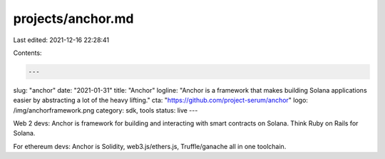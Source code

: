 projects/anchor.md
==================

Last edited: 2021-12-16 22:28:41

Contents:

.. code-block:: md

    ---
slug: "anchor"
date: "2021-01-31"
title: "Anchor"
logline: "Anchor is a framework that makes building Solana applications easier by abstracting a lot of the heavy lifting."
cta: "https://github.com/project-serum/anchor"
logo: /img/anchorframework.png
category: sdk, tools
status: live
---

Web 2 devs: Anchor is framework for building and interacting with smart contracts on Solana. Think Ruby on Rails for Solana.

For ethereum devs: Anchor is Solidity, web3.js/ethers.js, Truffle/ganache all in one toolchain.


